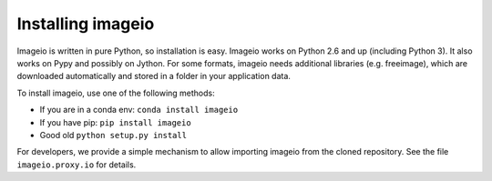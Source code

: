 Installing imageio
==================

Imageio is written in pure Python, so installation is easy. 
Imageio works on Python 2.6 and up (including Python 3). It also works
on Pypy and possibly on Jython. For some formats, imageio needs
additional libraries (e.g. freeimage), which are downloaded
automatically and stored in a folder in your application data.

To install imageio, use one of the following methods:
    
* If you are in a conda env: ``conda install imageio``
* If you have pip: ``pip install imageio``
* Good old ``python setup.py install``

For developers, we provide a simple mechanism to allow importing 
imageio from the cloned repository. See the file ``imageio.proxy.io`` for
details.
